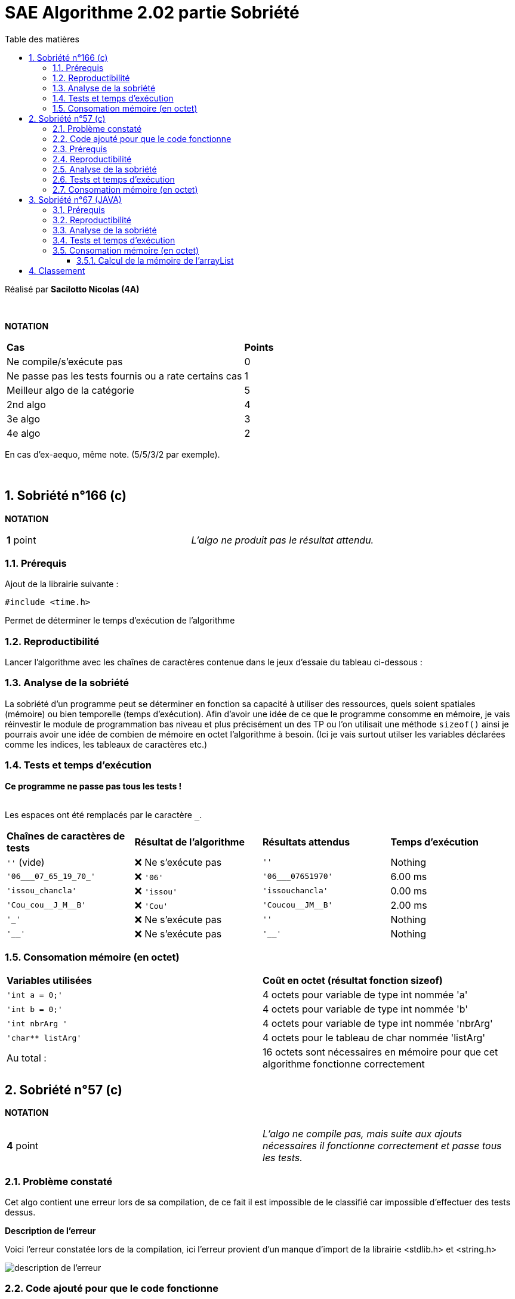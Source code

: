 = [red]#SAE Algorithme 2.02 partie Sobriété#
:toc:
:toc-title: Table des matières
:toclevels: 6
:numbered:
:nofooter:


Réalisé par *Sacilotto Nicolas (4A)*


{empty} +


*NOTATION*
|===
|*Cas*|*Points*
|Ne compile/s'exécute pas|0
|Ne passe pas les tests fournis ou a rate certains cas|1
|Meilleur algo de la catégorie|5
|2nd algo|4
|3e algo|3
|4e algo|2
|===
En cas d'ex-aequo, même note. (5/5/3/2 par exemple).

{empty} +



== [yellow]#Sobriété n°166 (c)#

*NOTATION*
|===
|*1* point|_L'algo ne produit pas le résultat attendu._
|===


=== Prérequis


[.text-justify]
Ajout de la librairie suivante :  +

[SOURCE, c]
----
#include <time.h>
----

[.text-justify]
Permet de déterminer le temps d'exécution de l'algorithme  +


=== Reproductibilité

[.text-justify]
Lancer l'algorithme avec les chaînes de caractères contenue dans le jeux d'essaie du tableau ci-dessous :


=== Analyse de la sobriété 
[.text-justify]
La sobriété d'un programme peut se déterminer en fonction sa capacité à utiliser des ressources, quels soient spatiales (mémoire) ou bien temporelle (temps d'exécution). Afin d'avoir une idée de ce que le programme consomme en mémoire, je vais réinvestir le module de programmation bas niveau et plus précisément un des TP ou l'on utilisait une méthode ``sizeof()`` ainsi je pourrais avoir une idée de combien de mémoire en octet l'algorithme à besoin. (Ici je vais surtout utilser les variables déclarées comme les indices, les tableaux de caractères etc.)

=== Tests et temps d'exécution
[.text-justify]
[red]#*Ce programme ne passe pas tous les tests !*# +
 +

Les espaces ont été remplacés par le caractère ``_``.

|===
|*Chaînes de caractères de tests*|*Résultat de l'algorithme*|*Résultats attendus*|*Temps d'exécution*
|``''`` (vide)|[red]#❌ Ne s'exécute pas#| ``''``| Nothing
|``'06___07_65_19_70_'``|[red]#❌# ``'06'``| ``'06___07651970'``| 6.00 ms
|``'issou_chancla'``|[red]#❌# ``'issou'``| ``'issouchancla'``| 0.00 ms
|``'Cou_cou\__J_M__B'``|[red]#❌# ``'Cou'``| ``'Coucou\__JM__B'``| 2.00 ms
|``'_'``|[red]#❌ Ne s'exécute pas#| ``''``| Nothing
|``'__'``|[red]#❌ Ne s'exécute pas#| ``'__'``| Nothing
|===


=== Consomation mémoire (en octet)


|===
|*Variables utilisées*|*Coût en octet (résultat fonction sizeof)*
|``'int a = 0;'`` |[yellow]#4 octets pour variable de type int nommée 'a'#
|``'int b = 0;'`` |[yellow]#4 octets pour variable de type int nommée 'b'#
|``'int nbrArg '``|[yellow]#4 octets pour variable de type int nommée 'nbrArg'#
|``'char** listArg'``|[yellow]#4 octets pour le tableau de char nommée 'listArg'#
| [green]#Au total :# | [yellow]#16 octets sont nécessaires en mémoire pour que cet algorithme fonctionne correctement#
|===


== [yellow]#Sobriété n°57 (c)#

*NOTATION*
|===
|*4* point|_L'algo ne compile pas, mais suite aux ajouts nécessaires il fonctionne correctement et passe tous les tests._
|===


=== Problème constaté

Cet algo contient une erreur lors de sa compilation, de ce fait il est impossible de le classifié car impossible d'effectuer des tests dessus. 

*Description de l'erreur*

Voici l'erreur constatée lors de la compilation, ici l'erreur provient d'un manque d'import de la librairie <stdlib.h> et <string.h> 

image::Erreur.png[description de l'erreur]



=== Code ajouté pour que le code fonctionne


[.text-justify]
Afin de quand même l'évaluer, j'ai ajouté le code qu'il manquait pour pouvoir effectuer des tests sur cet algorithme.
Ici, j'ai ajouté ce code ci-dessous :


[source,c]
----
#include <time.h> //Pour le temps
#include <stdlib.h> //Librairie qui manquait
#include <string.h> //Librairie pour utiliser la fonction strlen

...

//Dans la fonction erase 
int compteur = 0;
float time = 0;

...

compteur++;//ajout de compteur dans le while

...

time = clock();
printf("\nTemps d'execution = %.2f ms", time);
printf("\nNombre d'itération(s) = %d fois", compteur);

...

//création d'un main car oublie de la part de l'auteur de l'algo
void main(){
   printf("\nChaine de caractère  = %s ", erase("issou s s s s "));
}

----



=== Prérequis


[.text-justify]
Ajout de la librairie suivante :  +

[SOURCE, c]
----
#include <time.h>
oublis :
#include <stdlib.h>
#include <string.h>
----

[.text-justify]
Permet de déterminer le temps d'exécution de l'algorithme  +


=== Reproductibilité

[.text-justify]
Lancer l'algorithme avec les chaînes de caractères contenue dans le jeux d'essaie du tableau ci-dessous :


=== Analyse de la sobriété 
[.text-justify]
La sobriété d'un programme peut se déterminer en fonction sa capacité à utiliser des ressources, quels soient spatiales (mémoire) ou bien temporelle (temps d'exécution). Afin d'avoir une idée de ce que le programme consomme en mémoire, je vais réinvestir le module de programmation bas niveau et plus précisément un des TP ou l'on utilisait une méthode ``sizeof()`` ainsi je pourrais avoir une idée de combien de mémoire en octet l'algorithme à besoin. (Ici je vais surtout utilser les variables déclarées comme les indices, les tableaux de caractères etc.)

=== Tests et temps d'exécution
[.text-justify]
[green]#*Ce programme passe tous les tests !*# +
 +

Les espaces ont été remplacés par le caractère ``_``.

|===
|*Chaînes de caractères de tests*|*Résultat de l'algorithme*|*Résultats attendus*|*Temps d'exécution*
|``''`` (vide)|[green]#Test passed#| ``''``| 2.00 ms
|``'06___07_65_19_70_'``|[green]#Test passed#| ``'06___07651970'``| 3.00 ms
|``'_i_ssou__chancla__'``|[green]#Test passed#| ``'issou__chancla__'``| 5.00 ms
|``'Cou_cou\__J_M__B'``|[green]#Test passed#| ``'Coucou\__JM__B'``| 4.00 ms
|``'_'``|[green]#Test passed#| ``''``| 1.00 ms
|``'__'``|[green]#Test passed#| ``'__'``| 0.00 ms
|===


=== Consomation mémoire (en octet)


|===
|*Variables utilisées*|*Coût en octet (résultat fonction sizeof)*
|``'int i = 0, j = 0;'`` |[yellow]#4 octets pour variable de type int nommée 'i'    4 octets pour variable de type int nommée 'j'#
|``'int taille '``|[yellow]#4 octets pour variable de type int nommée 'taille'#
|``'char* chaine'``|[yellow]#4 octets pour le tableau de char nommée 'chaine'#
|``'char* newChaine'``|[yellow]#4 octets pourle tableau de char nommée 'newChaine'#
| [green]#Au total :# | [yellow]#20 octets sont nécessaires en mémoire pour que cet algorithme fonctionne correctement#
|===

== [yellow]#Sobriété n°67 (JAVA)#

*NOTATION*
|===
|*5* point|_L'algo fonctionne correctement._
|===


=== Prérequis


[.text-justify]
Ajout des librairies suivantes :  +

[SOURCE, JAVA]
----
import org.junit.Test;
import static org.junit.Assert.assertEquals
System.nanoTime();
----

[.text-justify]
Afin d'effectuer les tests 

Pour calculer le temps d'exécution de l'algorithme


=== Reproductibilité

[.text-justify]
Lancer l'algorithme avec les chaînes de caractères contenue dans le jeux d'essaie du tableau ci-dessous :


=== Analyse de la sobriété 
[.text-justify]
La sobriété d'un programme peut se déterminer en fonction sa capacité à utiliser des ressources, quels soient spatiales (mémoire) ou bien temporelle (temps d'exécution). Afin d'avoir une idée de ce que le programme consomme en mémoire, je vais utiliser un article de l'url suivant [blue]#"http://w4.uqo.ca/iglewski/ens/inf1563/src/intro/intro_vars.php"# qui associe pour chaque type (int, double etc.) sont coût en octet, de ce fait je pourrais déterminer la mémoire utilsée totale de l'algorithme. (Ici je vais surtout utilser les variables déclarées comme les indices, les tableaux de caractères etc.)

=== Tests et temps d'exécution
[.text-justify]
[green]#*Ce programme passe tous les tests !*# +
 +

Les espaces ont été remplacés par le caractère ``_``.

|===
|*Chaînes de caractères de tests*|*Résultat de l'algorithme*|*Résultats attendus*|*Temps d'exécution*
|``'_666,thenumberofthebeast__'``| [green]#Test passed# | [green]#``'666,thenumberofthebeast__'``# | 0.113 ms
|``'06___07_65_19_70_'``|[green]#Test passed# | ``'06___07651970'``| 0.025 ms 
|``'issou__chancla_'``|[green]#Test passed# | ``'issou__chancla'``| 0.053 ms
|``'Cou_cou\__J_M__B'``|[green]#Test passed# | ``'Coucou\__JM__B'``| 0.023 ms
|``'_'``|[green]#Test passed# | ``''``| 0.018 ms
|``'__'``|[green]#Test passed# | ``'__'``| 0.004 ms
|===


=== Consomation mémoire (en octet)

==== Calcul de la mémoire de l'arrayList

J'ai utilisé pour calculer la taille d'un mémoire consommé par une arraylist le code suivant:

[SOURCE, JAVA]
----
public static long getBytesFromList(ArrayList<String> list) throws IOException {
	    ByteArrayOutputStream baos = new ByteArrayOutputStream();
	    ObjectOutputStream out = new ObjectOutputStream(baos);
	    out.writeObject(list);
	    out.close();
	    return baos.toByteArray().length;
	}

 //puis dans le main

System.out.println(getBytesFromList(arrayList));  
----

Le résultat est sous forme de bit, il faut donc diviser par 8 pour avoir le résultat sous forme d'octet. Ainsi 58/8 = 7,25 octets.

|===
|*Variables utilisées*|*Coût en octet (d'après le site: "http://w4.uqo.ca/iglewski/ens/inf1563/src/intro/intro_vars.php")*
|``'boolean etaitEspace = false;'`` |[yellow]#1 octets pour variable de type boolean nommée 'etaitEspace'#
|``'boolean premierPassage = true;'`` |[yellow]#1 octets pour variable de type int nommée 'premierPassage'#
|``'ArrayList<String> arrayList'``|[yellow]#7,25 octets pour variable de type string nommée 'str'#
|``'int len'``|[yellow]#4 octets pour le tableau de char nommée 'len'#
|``'int indice'``|[yellow]#4 octets pour le tableau de char nommée 'indice'#
| [green]#Au total :# | [yellow]#17,25 octets sont nécessaires en mémoire pour que cet algorithme fonctionne correctement#
|===

== Classement 

|===
|*Place*|*Algo*|*Raisons*
|1. | sobriété-67.java (5 points) | Algorithme qui fonctionne et consomme moins que les deux autres algorithmes (17.25 octets contre 20 pour le deuxième)
|2. | sobriété-57.c (4 points) | Algorithme qui fonctionne bien malgré les corrections que j'ai du appliquer pour le faire fonctionner, il demeure cependant plus performant car produit l'affichage attendu par rapport au dernier algorithme.
|3. | sobriété-166.c (1 point) | Ne produit pas les résultats attendus, de ce fait je ne peux que le mettre en dernière position.
|===